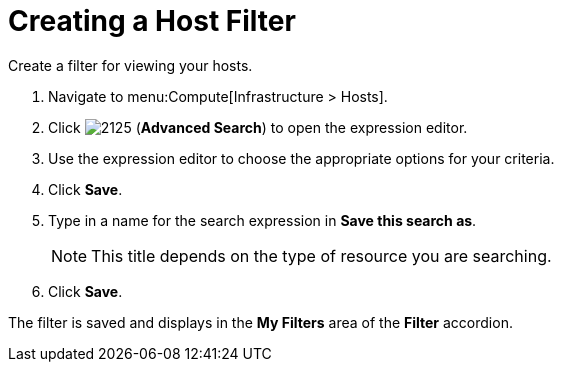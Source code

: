 [[_to_create_a_host_filter]]
= Creating a Host Filter

Create a filter for viewing your hosts.

. Navigate to menu:Compute[Infrastructure > Hosts].
. Click  image:2125.png[] (*Advanced Search*) to open the expression editor.
. Use the expression editor to choose the appropriate options for your criteria.
. Click *Save*.
. Type in a name for the search expression in *Save this search as*.
+
[NOTE]
====
This title depends on the type of resource you are searching.
====
. Click *Save*.

The filter is saved and displays in the *My Filters* area of the *Filter* accordion.



